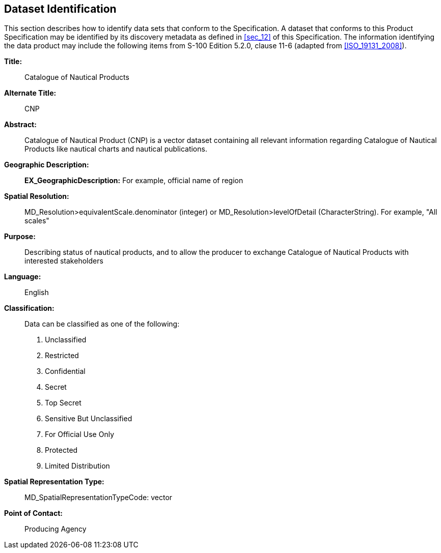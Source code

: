 
[[sec_3]]
== Dataset Identification

This section describes how to identify data sets that conform to the
Specification. A dataset that conforms to this Product Specification
may be identified by its discovery metadata as defined in <<sec_12>>
of this Specification. The information identifying the data product
may include the following items from S-100 Edition 5.2.0, clause 11-6
(adapted from <<ISO_19131_2008>>).

*Title:*:: Catalogue of Nautical Products

*Alternate Title:*:: CNP

*Abstract:*:: Catalogue of Nautical Product (CNP) is a vector dataset
containing all relevant information regarding Catalogue of Nautical
Products like nautical charts and nautical publications.

*Geographic Description:*:: *EX_GeographicDescription:* For example,
official name of region

*Spatial Resolution:*:: MD_Resolution>equivalentScale.denominator
(integer) or MD_Resolution>levelOfDetail (CharacterString).
For example, "All scales"

*Purpose:*:: Describing status of nautical products, and to allow
the producer to exchange Catalogue of Nautical Products with interested
stakeholders

*Language:*:: English

*Classification:*:: 
+
--
Data can be classified as one of the following:

. Unclassified
. Restricted
. Confidential
. Secret
. Top Secret
. Sensitive But Unclassified
. For Official Use Only
. Protected
. Limited Distribution
--

*Spatial Representation Type:*:: MD_SpatialRepresentationTypeCode:
vector

*Point of Contact:*:: Producing Agency
